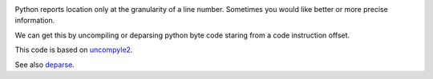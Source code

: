 |buildstatus|

Python reports location only at the granularity of a line
number. Sometimes you would like better or more precise information.

We can get this by uncompiling or deparsing python byte code staring
from a code instruction offset.

This code is based on uncompyle2_.

See also deparse_.


.. _uncompyle2: https://pypi.python.org/pypi/uncompyle2/1.1
.. _deparse: https://github.com/rocky/python-deparse/wiki/Deparsing-technology-and-its-use-in-exact-location-reporting
.. |buildstatus| image:: https://travis-ci.org/rocky/python-deparse.svg
